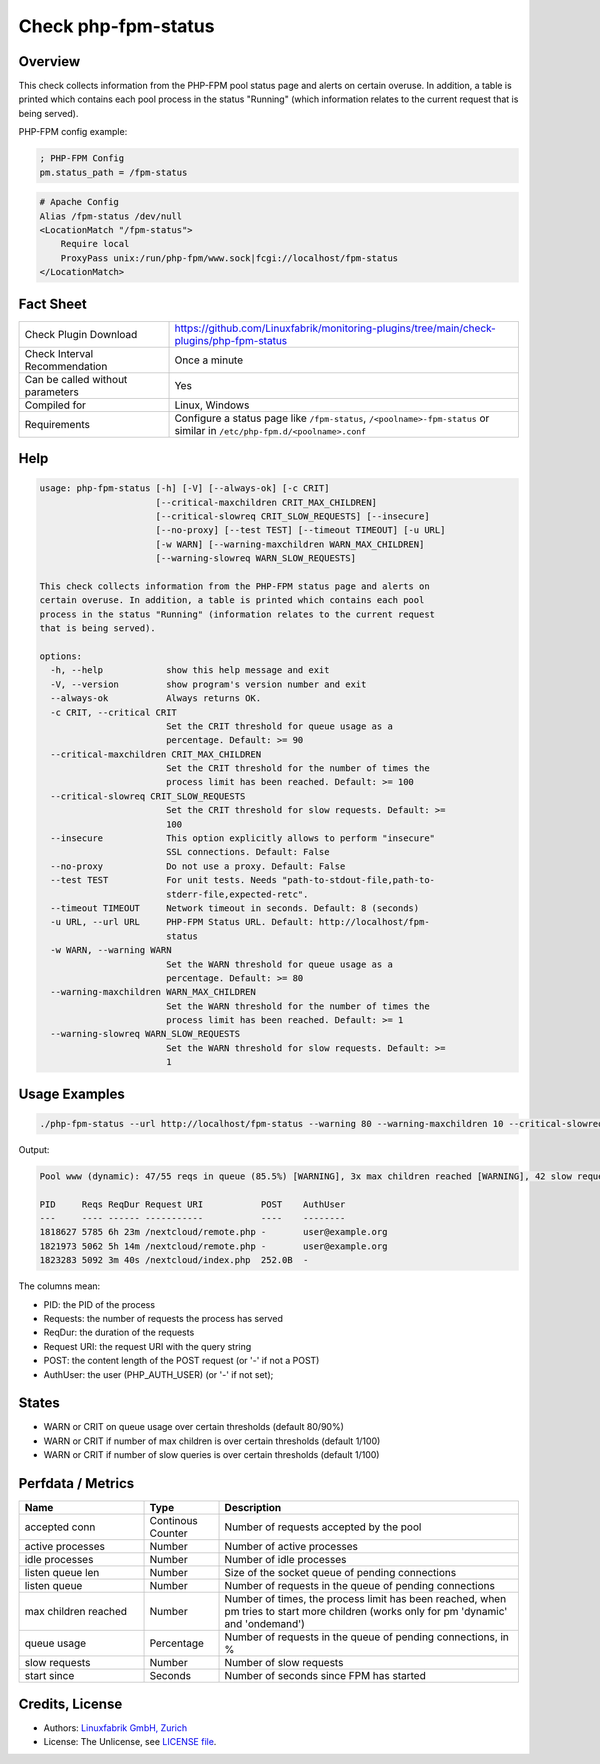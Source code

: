 Check php-fpm-status
====================

Overview
--------

This check collects information from the PHP-FPM pool status page and alerts on certain overuse. In addition, a table is printed which contains each pool process in the status "Running" (which information relates to the current request that is being served).

PHP-FPM config example:

.. code-block:: text
    
    ; PHP-FPM Config
    pm.status_path = /fpm-status

.. code-block:: text
    
    # Apache Config
    Alias /fpm-status /dev/null
    <LocationMatch "/fpm-status">
        Require local
        ProxyPass unix:/run/php-fpm/www.sock|fcgi://localhost/fpm-status
    </LocationMatch>


Fact Sheet
----------

.. csv-table::
    :widths: 30, 70
    
    "Check Plugin Download",                "https://github.com/Linuxfabrik/monitoring-plugins/tree/main/check-plugins/php-fpm-status"
    "Check Interval Recommendation",        "Once a minute"
    "Can be called without parameters",     "Yes"
    "Compiled for",                         "Linux, Windows"
    "Requirements",                         "Configure a status page like ``/fpm-status``, ``/<poolname>-fpm-status`` or similar in ``/etc/php-fpm.d/<poolname>.conf``"


Help
----

.. code-block:: text

    usage: php-fpm-status [-h] [-V] [--always-ok] [-c CRIT]
                          [--critical-maxchildren CRIT_MAX_CHILDREN]
                          [--critical-slowreq CRIT_SLOW_REQUESTS] [--insecure]
                          [--no-proxy] [--test TEST] [--timeout TIMEOUT] [-u URL]
                          [-w WARN] [--warning-maxchildren WARN_MAX_CHILDREN]
                          [--warning-slowreq WARN_SLOW_REQUESTS]

    This check collects information from the PHP-FPM status page and alerts on
    certain overuse. In addition, a table is printed which contains each pool
    process in the status "Running" (information relates to the current request
    that is being served).

    options:
      -h, --help            show this help message and exit
      -V, --version         show program's version number and exit
      --always-ok           Always returns OK.
      -c CRIT, --critical CRIT
                            Set the CRIT threshold for queue usage as a
                            percentage. Default: >= 90
      --critical-maxchildren CRIT_MAX_CHILDREN
                            Set the CRIT threshold for the number of times the
                            process limit has been reached. Default: >= 100
      --critical-slowreq CRIT_SLOW_REQUESTS
                            Set the CRIT threshold for slow requests. Default: >=
                            100
      --insecure            This option explicitly allows to perform "insecure"
                            SSL connections. Default: False
      --no-proxy            Do not use a proxy. Default: False
      --test TEST           For unit tests. Needs "path-to-stdout-file,path-to-
                            stderr-file,expected-retc".
      --timeout TIMEOUT     Network timeout in seconds. Default: 8 (seconds)
      -u URL, --url URL     PHP-FPM Status URL. Default: http://localhost/fpm-
                            status
      -w WARN, --warning WARN
                            Set the WARN threshold for queue usage as a
                            percentage. Default: >= 80
      --warning-maxchildren WARN_MAX_CHILDREN
                            Set the WARN threshold for the number of times the
                            process limit has been reached. Default: >= 1
      --warning-slowreq WARN_SLOW_REQUESTS
                            Set the WARN threshold for slow requests. Default: >=
                            1


Usage Examples
--------------

.. code-block:: bash

    ./php-fpm-status --url http://localhost/fpm-status --warning 80 --warning-maxchildren 10 --critical-slowreq 3

Output:

.. code-block:: text

    Pool www (dynamic): 47/55 reqs in queue (85.5%) [WARNING], 3x max children reached [WARNING], 42 slow requests [WARNING], 129k connections, 23 processes (3 active, 20 idle), Up 3h 28m (since 2021-05-08 09:18:11)

    PID     Reqs ReqDur Request URI           POST    AuthUser
    ---     ---- ------ -----------           ----    --------
    1818627 5785 6h 23m /nextcloud/remote.php -       user@example.org 
    1821973 5062 5h 14m /nextcloud/remote.php -       user@example.org 
    1823283 5092 3m 40s /nextcloud/index.php  252.0B  -

The columns mean:

* PID: the PID of the process
* Requests: the number of requests the process has served
* ReqDur: the duration of the requests
* Request URI: the request URI with the query string
* POST: the content length of the POST request (or '-' if not a POST)
* AuthUser: the user (PHP_AUTH_USER) (or '-' if not set);


States
------

* WARN or CRIT on queue usage over certain thresholds (default 80/90%)
* WARN or CRIT if number of max children is over certain thresholds (default 1/100)
* WARN or CRIT if number of slow queries is over certain thresholds (default 1/100)


Perfdata / Metrics
------------------

.. csv-table::
    :widths: 25, 15, 60
    :header-rows: 1
    
    Name,                                       Type,               Description                                           
    accepted conn,                              Continous Counter,  "Number of requests accepted by the pool"
    active processes,                           Number,             "Number of active processes"
    idle processes,                             Number,             "Number of idle processes"
    listen queue len,                           Number,             "Size of the socket queue of pending connections"
    listen queue,                               Number,             "Number of requests in the queue of pending connections"
    max children reached,                       Number,             "Number of times, the process limit has been reached, when pm tries to start more children (works only for pm 'dynamic' and 'ondemand')"
    queue usage,                                Percentage,         "Number of requests in the queue of pending connections, in %"
    slow requests,                              Number,             "Number of slow requests"
    start since,                                Seconds,            "Number of seconds since FPM has started"


Credits, License
----------------

* Authors: `Linuxfabrik GmbH, Zurich <https://www.linuxfabrik.ch>`_
* License: The Unlicense, see `LICENSE file <https://unlicense.org/>`_.
